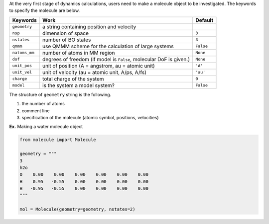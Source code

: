 
At the very first stage of dynamics calculations, users need to make
a molecule object to be investigated. The keywords to specify the molecule are below.

+---------------+------------------------------------------------------+-----------+
| Keywords      | Work                                                 | Default   |
+===============+======================================================+===========+
| ``geometry``  | a string containing position and velocity            |           |
+---------------+------------------------------------------------------+-----------+
| ``nsp``       | dimension of space                                   | ``3``     |
+---------------+------------------------------------------------------+-----------+
| ``nstates``   | number of BO states                                  | ``3``     |
+---------------+------------------------------------------------------+-----------+
| ``qmmm``      | use QMMM scheme for the calculation of large systems | ``False`` |
+---------------+------------------------------------------------------+-----------+
| ``natoms_mm`` | number of atoms in MM region                         | ``None``  |
+---------------+------------------------------------------------------+-----------+
| ``dof``       | degrees of freedom (if model is ``False``,           | ``None``  |
|               | molecular DoF is given.)                             |           |
+---------------+------------------------------------------------------+-----------+
| ``unit_pos``  | unit of position (A = angstrom, au = atomic unit)    | ``'A'``   |
+---------------+------------------------------------------------------+-----------+
| ``unit_vel``  | unit of velocity (au = atomic unit, A/ps, A/fs)      | ``'au'``  |
+---------------+------------------------------------------------------+-----------+
| ``charge``    | total charge of the system                           | ``0``     |
+---------------+------------------------------------------------------+-----------+
| ``model``     | is the system a model system?                        | ``False`` |
+---------------+------------------------------------------------------+-----------+

The structure of ``geometry`` string is the following.

1. the number of atoms

2. comment line

3. specification of the molecule (atomic symbol, positions, velocities)

**Ex.** Making a water molecule object

.. code-block:: python

   from molecule import Molecule

   geometry = """
   3
   h2o
   O    0.00    0.00    0.00    0.00    0.00    0.00
   H    0.95   -0.55    0.00    0.00    0.00    0.00
   H   -0.95   -0.55    0.00    0.00    0.00    0.00
   """

   mol = Molecule(geometry=geometry, nstates=2)


